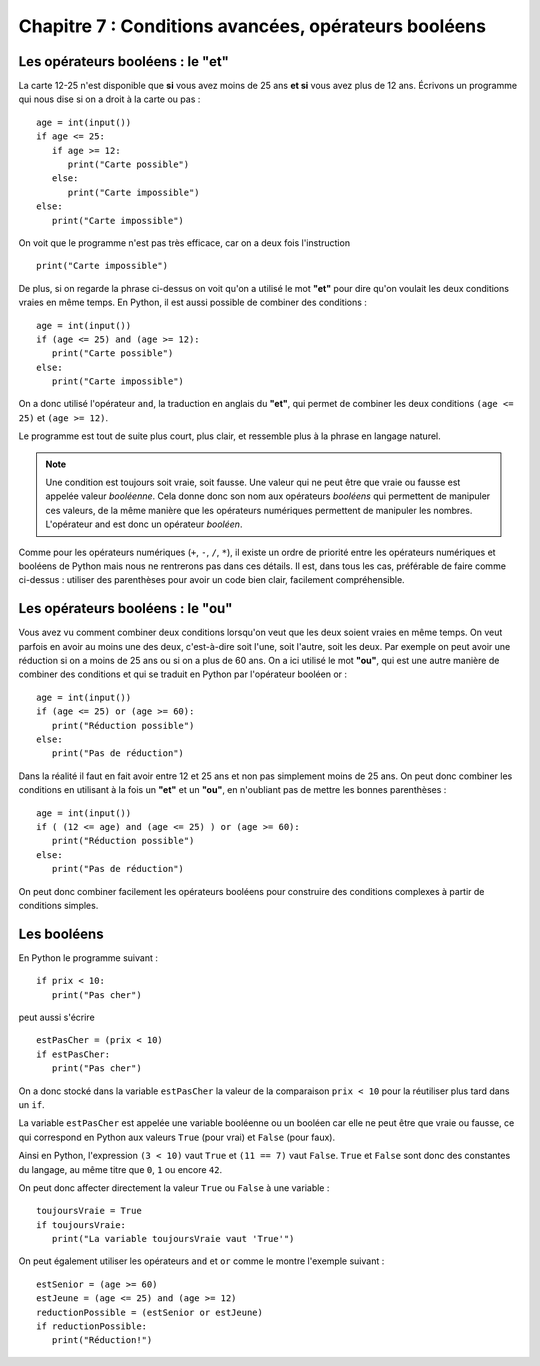 Chapitre 7 : Conditions avancées, opérateurs booléens
#####################################################

Les opérateurs booléens : le "et"
=================================

La carte 12-25 n'est disponible que **si** vous avez moins de 25 ans **et si** vous avez plus de 12 ans. Écrivons un programme qui nous dise si on a droit à la carte ou pas :

::

    age = int(input())
    if age <= 25:
       if age >= 12:
          print("Carte possible")
       else:
          print("Carte impossible")   
    else:
       print("Carte impossible")  

On voit que le programme n'est pas très efficace, car on a deux fois l'instruction

::

    print("Carte impossible")


De plus, si on regarde la phrase ci-dessus on voit qu'on a utilisé le mot **"et"** pour dire qu'on voulait les deux conditions vraies en même temps. En Python, il est aussi possible de combiner des conditions :

::

    age = int(input())
    if (age <= 25) and (age >= 12):
       print("Carte possible")
    else:
       print("Carte impossible")   



On a donc utilisé l'opérateur ``and``, la traduction en anglais du **"et"**, qui permet de combiner les deux conditions ``(age <= 25)`` et ``(age >= 12)``.

Le programme est tout de suite plus court, plus clair, et ressemble plus à la phrase en langage naturel.

..  note::

    Une condition est toujours soit vraie, soit fausse. Une valeur qui ne peut être que vraie ou fausse est appelée valeur *booléenne*. Cela donne donc son nom aux opérateurs *booléens* qui permettent de manipuler ces valeurs, de la même manière que les opérateurs numériques permettent de manipuler les nombres. L'opérateur and est donc un opérateur *booléen*.

Comme pour les opérateurs numériques (``+``, ``-``, ``/``, ``*``), il existe un ordre de priorité entre les opérateurs numériques et booléens de Python mais nous ne rentrerons pas dans ces détails. Il est, dans tous les cas, préférable de faire comme ci-dessus : utiliser des parenthèses pour avoir un code bien clair, facilement compréhensible.


Les opérateurs booléens : le "ou"
=================================

Vous avez vu comment combiner deux conditions lorsqu'on veut que les deux soient vraies en même temps. On veut parfois en avoir au moins une des deux, c'est-à-dire soit l'une, soit l'autre, soit les deux. Par exemple on peut avoir une réduction si on a moins de 25 ans ou si on a plus de 60 ans. On a ici utilisé le mot **"ou"**, qui est une autre manière de combiner des conditions et qui se traduit en Python par l'opérateur booléen or :

::

    age = int(input())
    if (age <= 25) or (age >= 60):
       print("Réduction possible")
    else:
       print("Pas de réduction")

Dans la réalité il faut en fait avoir entre 12 et 25 ans et non pas simplement moins de 25 ans. On peut donc combiner les conditions en utilisant à la fois un **"et"** et un **"ou"**, en n'oubliant pas de mettre les bonnes parenthèses :

::

    age = int(input())
    if ( (12 <= age) and (age <= 25) ) or (age >= 60):
       print("Réduction possible")
    else:
       print("Pas de réduction")

On peut donc combiner facilement les opérateurs booléens pour construire des conditions complexes à partir de conditions simples.

Les booléens
============

En Python le programme suivant :

::

    if prix < 10:
       print("Pas cher")

peut aussi s'écrire

::

    estPasCher = (prix < 10)
    if estPasCher:
       print("Pas cher")

On a donc stocké dans la variable ``estPasCher`` la valeur de la comparaison ``prix < 10`` pour la réutiliser plus tard dans un ``if``.

La variable ``estPasCher`` est appelée une variable booléenne ou un booléen car elle ne peut être que vraie ou fausse, ce qui correspond en Python aux valeurs ``True`` (pour vrai) et ``False`` (pour faux).

Ainsi en Python, l'expression ``(3 < 10)`` vaut ``True`` et ``(11 == 7)`` vaut ``False``. ``True`` et ``False`` sont donc des constantes du langage, au même titre que ``0``, ``1`` ou encore ``42``.

On peut donc affecter directement la valeur ``True`` ou ``False`` à une variable :

::

    toujoursVraie = True
    if toujoursVraie:
       print("La variable toujoursVraie vaut 'True'")

On peut également utiliser les opérateurs ``and`` et ``or`` comme le montre l'exemple suivant :

::

    estSenior = (age >= 60)
    estJeune = (age <= 25) and (age >= 12)
    reductionPossible = (estSenior or estJeune)
    if reductionPossible:
       print("Réduction!")